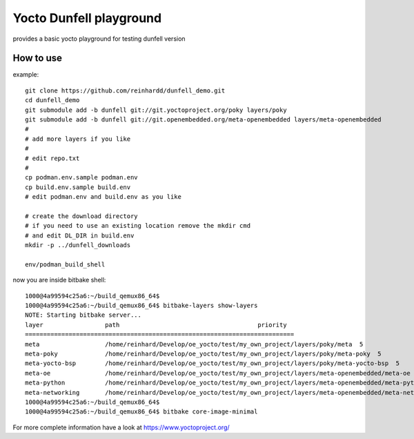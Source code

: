 Yocto Dunfell playground
========================

provides a basic yocto playground for testing dunfell version


How to use
----------

example::

    git clone https://github.com/reinhardd/dunfell_demo.git 
    cd dunfell_demo
    git submodule add -b dunfell git://git.yoctoproject.org/poky layers/poky
    git submodule add -b dunfell git://git.openembedded.org/meta-openembedded layers/meta-openembedded
    #
    # add more layers if you like
    #
    # edit repo.txt
    #
    cp podman.env.sample podman.env
    cp build.env.sample build.env
    # edit podman.env and build.env as you like    

    # create the download directory
    # if you need to use an existing location remove the mkdir cmd 
    # and edit DL_DIR in build.env
    mkdir -p ../dunfell_downloads
    
    env/podman_build_shell

now you are inside bitbake shell::

    1000@4a99594c25a6:~/build_qemux86_64$
    1000@4a99594c25a6:~/build_qemux86_64$ bitbake-layers show-layers
    NOTE: Starting bitbake server...
    layer                 path                                      priority
    ==========================================================================
    meta                  /home/reinhard/Develop/oe_yocto/test/my_own_project/layers/poky/meta  5
    meta-poky             /home/reinhard/Develop/oe_yocto/test/my_own_project/layers/poky/meta-poky  5
    meta-yocto-bsp        /home/reinhard/Develop/oe_yocto/test/my_own_project/layers/poky/meta-yocto-bsp  5
    meta-oe               /home/reinhard/Develop/oe_yocto/test/my_own_project/layers/meta-openembedded/meta-oe  6
    meta-python           /home/reinhard/Develop/oe_yocto/test/my_own_project/layers/meta-openembedded/meta-python  7
    meta-networking       /home/reinhard/Develop/oe_yocto/test/my_own_project/layers/meta-openembedded/meta-networking  5
    1000@4a99594c25a6:~/build_qemux86_64$
    1000@4a99594c25a6:~/build_qemux86_64$ bitbake core-image-minimal

For more complete information have a look at https://www.yoctoproject.org/
